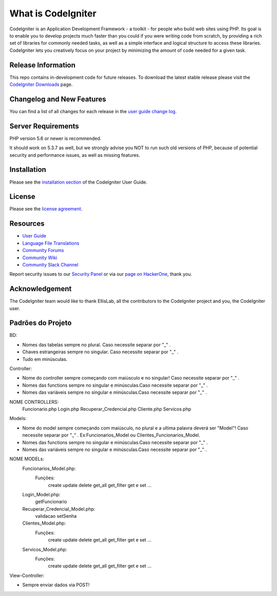 ###################
What is CodeIgniter
###################

CodeIgniter is an Application Development Framework - a toolkit - for people
who build web sites using PHP. Its goal is to enable you to develop projects
much faster than you could if you were writing code from scratch, by providing
a rich set of libraries for commonly needed tasks, as well as a simple
interface and logical structure to access these libraries. CodeIgniter lets
you creatively focus on your project by minimizing the amount of code needed
for a given task.

*******************
Release Information
*******************

This repo contains in-development code for future releases. To download the
latest stable release please visit the `CodeIgniter Downloads
<https://codeigniter.com/download>`_ page.

**************************
Changelog and New Features
**************************

You can find a list of all changes for each release in the `user
guide change log <https://github.com/bcit-ci/CodeIgniter/blob/develop/user_guide_src/source/changelog.rst>`_.

*******************
Server Requirements
*******************

PHP version 5.6 or newer is recommended.

It should work on 5.3.7 as well, but we strongly advise you NOT to run
such old versions of PHP, because of potential security and performance
issues, as well as missing features.

************
Installation
************

Please see the `installation section <https://codeigniter.com/user_guide/installation/index.html>`_
of the CodeIgniter User Guide.

*******
License
*******

Please see the `license
agreement <https://github.com/bcit-ci/CodeIgniter/blob/develop/user_guide_src/source/license.rst>`_.

*********
Resources
*********

-  `User Guide <https://codeigniter.com/docs>`_
-  `Language File Translations <https://github.com/bcit-ci/codeigniter3-translations>`_
-  `Community Forums <http://forum.codeigniter.com/>`_
-  `Community Wiki <https://github.com/bcit-ci/CodeIgniter/wiki>`_
-  `Community Slack Channel <https://codeigniterchat.slack.com>`_

Report security issues to our `Security Panel <mailto:security@codeigniter.com>`_
or via our `page on HackerOne <https://hackerone.com/codeigniter>`_, thank you.

***************
Acknowledgement
***************

The CodeIgniter team would like to thank EllisLab, all the
contributors to the CodeIgniter project and you, the CodeIgniter user.

******************
Padrões do Projeto
******************
BD:

- Nomes das tabelas sempre no plural. Caso necessite separar por "_" .

- Chaves estrangeiras sempre no singular. Caso necessite separar por "_" .

- Tudo em minúsculas.

Controller:

- Nome do controller sempre começando com maiúsculo e no singular! Caso necessite separar por "_" .

- Nomes das functions sempre no singular e minúsculas.Caso necessite separar por "_" .

- Nomes das variáveis sempre no singular e minúsculas.Caso necessite separar por "_" .

NOME CONTROLLERS:
	Funcionario.php
	Login.php
	Recuperar_Credencial.php
	Cliente.php
	Servicos.php

Models: 

- Nome do model sempre começando com maiúsculo, no plural e a ultima palavra deverá ser "Model"! Caso necessite separar por "_" . Ex:Funcionarios_Model ou Clientes_Funcionarios_Model.
- Nomes das functions sempre no singular e minúsculas.Caso necessite separar por "_" .
- Nomes das variáveis sempre no singular e minúsculas.Caso necessite separar por "_" .
NOME MODELs:
	Funcionarios_Model.php:
		Funções:
			create
			update
			delete
			get_all
			get_filter
			get e set ...
	Login_Model.php:
			getFuncionario
	Recuperar_Credencial_Model.php:
			validacao
			setSenha
	Clientes_Model.php:
		Funções:
			create
			update
			delete
			get_all
			get_filter
			get e set ...
	Servicos_Model.php:
		Funções:
			create
			update
			delete
			get_all
			get_filter
			get e set ...
		
View-Controller:


- Sempre enviar dados via POST!


